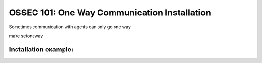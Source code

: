 .. _ossec_101_oneway_install:


OSSEC 101: One Way Communication Installation
---------------------------------------------

Sometimes communication with agents can only go one way.

make setoneway

Installation example:
^^^^^^^^^^^^^^^^^^^^^









